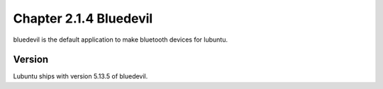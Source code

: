 Chapter 2.1.4 Bluedevil
=======================

bluedevil is the default application to make bluetooth devices for lubuntu.

Version
-------
Lubuntu ships with version 5.13.5 of bluedevil. 
